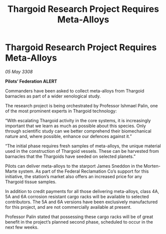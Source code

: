:PROPERTIES:
:ID:       3e7e3455-d13e-4cec-970c-fd0321dc8800
:END:
#+title: Thargoid Research Project Requires Meta-Alloys
#+filetags: :Thargoid:galnet:

* Thargoid Research Project Requires Meta-Alloys

/05 May 3308/

*Pilots’ Federation ALERT* 

Commanders have been asked to collect meta-alloys from Thargoid barnacles as part of a wider xenological study. 

The research project is being orchestrated by Professor Ishmael Palin, one of the most prominent experts in Thargoid technology: 

“With escalating Thargoid activity in the core systems, it is increasingly important that we learn as much as possible about this species. Only through scientific study can we better comprehend their biomechanical nature and, where possible, enhance our defences against it.” 

“The initial phase requires fresh samples of meta-alloys, the unique material used in the construction of Thargoid vessels. These can be harvested from barnacles that the Thargoids have seeded on selected planets.” 

Pilots can deliver meta-alloys to the starport James Sneddon in the Morten-Marte system. As part of the Federal Reclamation Co’s support for this initiative, the station’s market also offers an increased price for any Thargoid tissue samples. 

In addition to credit payments for all those delivering meta-alloys, class 4A, 5A and 6A corrosion resistant cargo racks will be available to selected contributors. The 5A and 6A versions have been exclusively manufactured for this project, and are not commercially available at present. 

Professor Palin stated that possessing these cargo racks will be of great benefit in the project’s planned second phase, scheduled to occur in the next few weeks.
